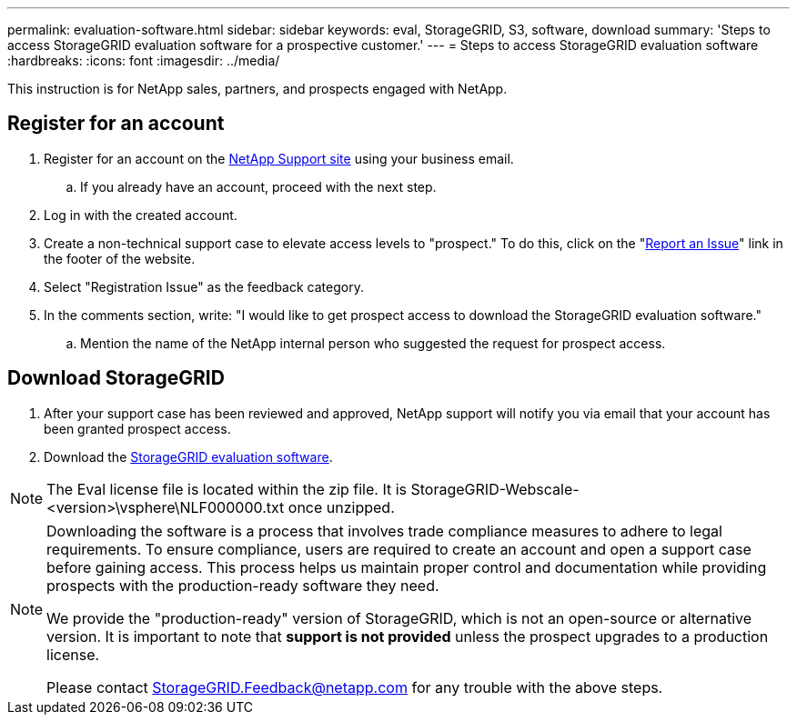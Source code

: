 ---
permalink: evaluation-software.html
sidebar: sidebar
keywords: eval, StorageGRID, S3, software, download
summary: 'Steps to access StorageGRID evaluation software for a prospective customer.'
---
= Steps to access StorageGRID evaluation software
:hardbreaks:
:icons: font
:imagesdir: ../media/

[.lead]
This instruction is for NetApp sales, partners, and prospects engaged with NetApp.

== Register for an account
. Register for an account on the https://mysupport.netapp.com/site/user/registration[NetApp Support site] using your business email.
.. If you already have an account, proceed with the next step.
. Log in with the created account.
. Create a non-technical support case to elevate access levels to "prospect." To do this, click on the "https://mysupport.netapp.com/site/help?relevanturl=%2Fuser%2Fregistration[Report an Issue]" link in the footer of the website.
. Select "Registration Issue" as the feedback category.
. In the comments section, write: "I would like to get prospect access to download the StorageGRID evaluation software."
.. Mention the name of the NetApp internal person who suggested the request for prospect access.

== Download StorageGRID
. After your support case has been reviewed and approved, NetApp support will notify you via email that your account has been granted prospect access.
. Download the https://mysupport.netapp.com/site/downloads/evaluation/storagegrid[StorageGRID evaluation software].

[NOTE]
====
The Eval license file is located within the zip file.  It is StorageGRID-Webscale-<version>\vsphere\NLF000000.txt once unzipped.
====

[NOTE]
====
Downloading the software is a process that involves trade compliance measures to adhere to legal requirements. To ensure compliance, users are required to create an account and open a support case before gaining access. This process helps us maintain proper control and documentation while providing prospects with the production-ready software they need.

We provide the "production-ready" version of StorageGRID, which is not an open-source or alternative version. It is important to note that *support is not provided* unless the prospect upgrades to a production license.

Please contact StorageGRID.Feedback@netapp.com for any trouble with the above steps.
====